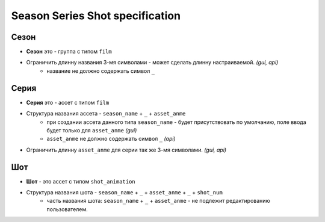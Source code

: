 .. _season-series-shot-page:

Season Series Shot specification
================================

Сезон
-----

* **Сезон** это - группа с типом ``film``
* Ограничить длинну названия 3-мя символами - может сделать длинну настраиваемой. *(gui, api)*
    * название не должно содержать символ ``_``
    
Серия
-----

* **Серия** это - ассет с типом ``film``
* Структура названия ассета - ``season_name`` + ``_`` + ``asset_anme`` 
    * при создании ассета данного типа ``season_name`` - будет присутствовать по умолчанию, поле ввода будет только для ``asset_anme`` *(gui)*
    * ``asset_anme`` не должно содержать символ ``_`` *(api)*
* Ограничить длинну ``asset_anme`` для серии так же 3-мя символами. *(gui, api)*

Шот
---

* **Шот** - это ассет с типом ``shot_animation``
* Структура названия шота - ``season_name`` + ``_`` + ``asset_anme`` + ``_`` + ``shot_num``
    * часть названия шота: ``season_name`` + ``_`` + ``asset_anme`` - не подлежит редактированию пользователем.